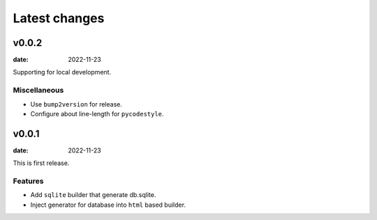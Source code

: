 ==============
Latest changes
==============

v0.0.2
======

:date: 2022-11-23

Supporting for local development.

Miscellaneous
-------------

* Use ``bump2version`` for release.
* Configure about line-length for ``pycodestyle``.

v0.0.1
======

:date: 2022-11-23

This is first release.

Features
--------

* Add ``sqlite`` builder that generate db.sqlite.
* Inject generator for database into ``html`` based builder.

